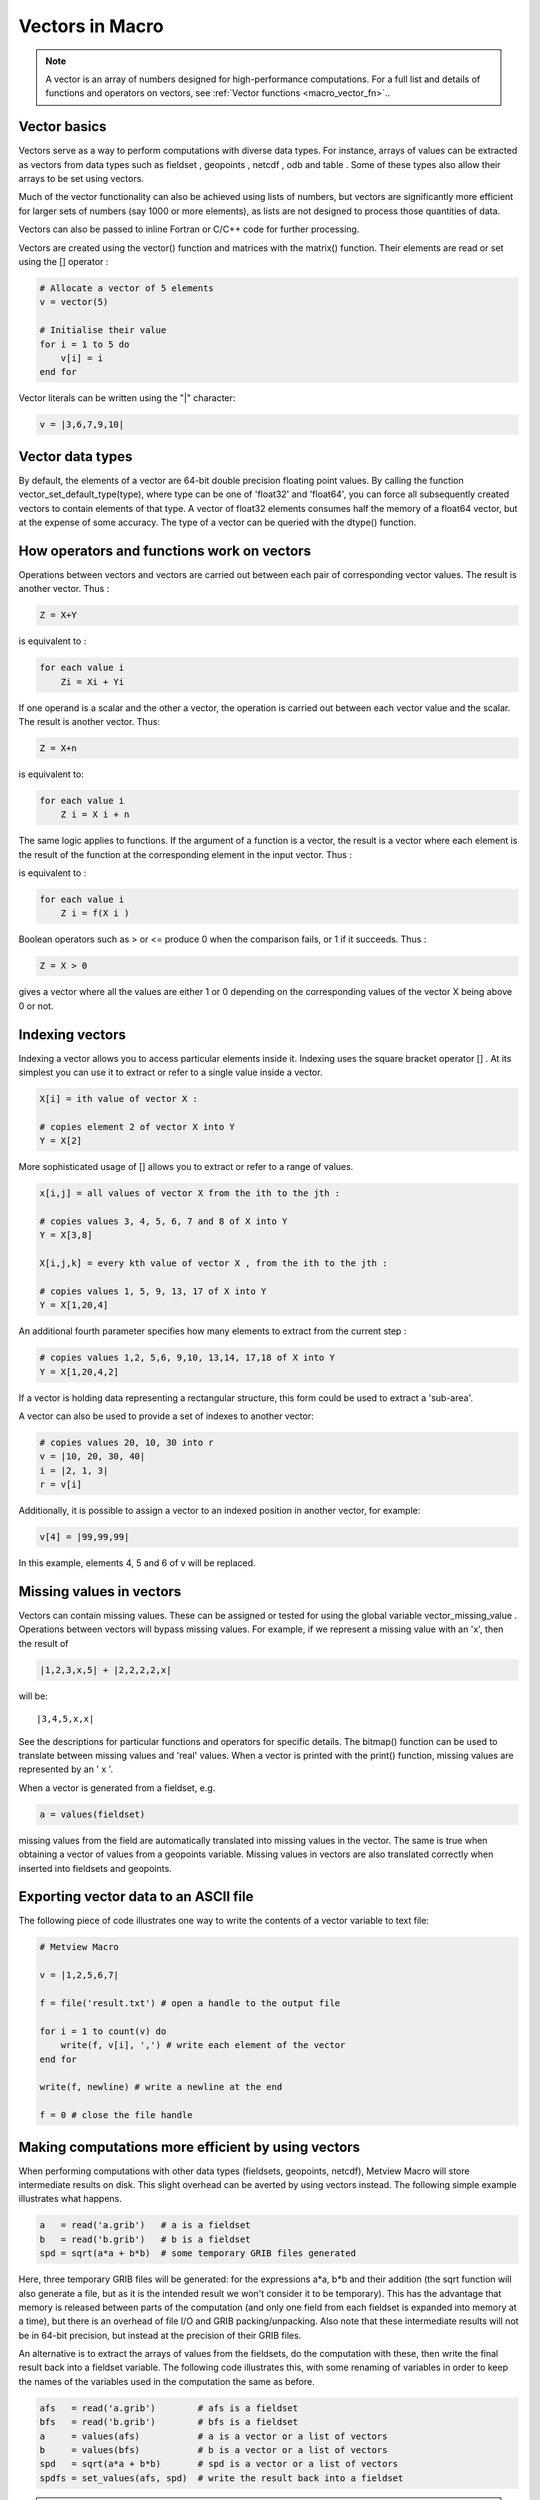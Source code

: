 .. _macro_vector:

Vectors in Macro
==================

.. note::

    A vector is an array of numbers designed for high-performance computations. For a full list and details of functions and operators on vectors, see :ref:`Vector functions <macro_vector_fn>`..

Vector basics
++++++++++++++++++++++

Vectors serve as a way to perform computations with diverse data types. For instance, arrays of values can be extracted as vectors from data types such as fieldset , geopoints , netcdf , odb and table . Some of these types also allow their arrays to be set using vectors.

Much of the vector functionality can also be achieved using lists of numbers, but vectors are significantly more efficient for larger sets of numbers (say 1000 or more elements), as lists are not designed to process those quantities of data.

Vectors can also be passed to inline Fortran or C/C++ code for further processing.

Vectors are created using the vector() function and matrices with the matrix() function. Their elements are read or set using the [] operator :

.. code-block:: python

    # Allocate a vector of 5 elements
    v = vector(5)

    # Initialise their value
    for i = 1 to 5 do
        v[i] = i
    end for


Vector literals can be written using the "|" character:

.. code-block:: python

    v = |3,6,7,9,10|
    
    
Vector data types
+++++++++++++++++++++++

By default, the elements of a vector are 64-bit double precision floating point values. By calling the function vector_set_default_type(type), where type can be one of 'float32' and 'float64', you can force all subsequently created vectors to contain elements of that type. A vector of float32 elements consumes half the memory of a float64 vector, but at the expense of some accuracy. The type of a vector can be queried with the dtype() function.

How operators and functions work on vectors
++++++++++++++++++++++++++++++++++++++++++++++

Operations between vectors and vectors are carried out between each pair of corresponding vector values. The result is another vector. Thus :

.. code-block:: python

    Z = X+Y

is equivalent to :

.. code-block:: python

    for each value i
        Zi = Xi + Yi

If one operand is a scalar and the other a vector, the operation is carried out between each vector value and the scalar. The result is another vector. Thus:

.. code-block:: python

    Z = X+n

is equivalent to:

.. code-block:: python
    
    for each value i
        Z i = X i + n

The same logic applies to functions. If the argument of a function is a vector, the result is a vector where each element is the result of the function at the corresponding element in the input vector. Thus :

.. code-block:: python
    Z = f(X)

is equivalent to :

.. code-block:: python

    for each value i
        Z i = f(X i )

Boolean operators such as > or <= produce 0 when the comparison fails, or 1 if it succeeds. Thus :

.. code-block:: python

    Z = X > 0

gives a vector where all the values are either 1 or 0 depending on the corresponding values of the vector X being above 0 or not.

Indexing vectors
+++++++++++++++++++

Indexing a vector allows you to access particular elements inside it. Indexing uses the square bracket operator [] . At its simplest you can use it to extract or refer to a single value inside a vector.

.. code-block:: python

    X[i] = ith value of vector X :

    # copies element 2 of vector X into Y
    Y = X[2]

More sophisticated usage of [] allows you to extract or refer to a range of values.

.. code-block:: python

    x[i,j] = all values of vector X from the ith to the jth :

    # copies values 3, 4, 5, 6, 7 and 8 of X into Y
    Y = X[3,8]

    X[i,j,k] = every kth value of vector X , from the ith to the jth :

    # copies values 1, 5, 9, 13, 17 of X into Y
    Y = X[1,20,4]

An additional fourth parameter specifies how many elements to extract from the current step :

.. code-block:: python

    # copies values 1,2, 5,6, 9,10, 13,14, 17,18 of X into Y
    Y = X[1,20,4,2]

If a vector is holding data representing a rectangular structure, this form could be used to extract a 'sub-area'.

A vector can also be used to provide a set of indexes to another vector:

.. code-block:: python

    # copies values 20, 10, 30 into r
    v = |10, 20, 30, 40|
    i = |2, 1, 3|
    r = v[i] 

Additionally, it is possible to assign a vector to an indexed position in another vector, for example: 

.. code-block:: python

    v[4] = |99,99,99| 
    
In this example, elements 4, 5 and 6 of v will be replaced.

Missing values in vectors
+++++++++++++++++++++++++++++

Vectors can contain missing values. These can be assigned or tested for using the global variable vector_missing_value . Operations between vectors will bypass missing values. For example, if we represent a missing value with an 'x', then the result of

.. code-block:: python

    |1,2,3,x,5| + |2,2,2,2,x|

will be::

    |3,4,5,x,x|

See the descriptions for particular functions and operators for specific details. The bitmap() function can be used to translate between missing values and 'real' values. When a vector is printed with the print() function, missing values are represented by an ' x '.

When a vector is generated from a fieldset, e.g.

.. code-block:: python

    a = values(fieldset)

missing values from the field are automatically translated into missing values in the vector. The same is true when obtaining a vector of values from a geopoints variable. Missing values in vectors are also translated correctly when inserted into fieldsets and geopoints.

Exporting vector data to an ASCII file
+++++++++++++++++++++++++++++++++++++++++

The following piece of code illustrates one way to write the contents of a vector variable to text file:

.. code-block:: python

    # Metview Macro
    
    v = |1,2,5,6,7|
    
    f = file('result.txt') # open a handle to the output file
    
    for i = 1 to count(v) do
        write(f, v[i], ',') # write each element of the vector
    end for
    
    write(f, newline) # write a newline at the end
    
    f = 0 # close the file handle

Making computations more efficient by using vectors
++++++++++++++++++++++++++++++++++++++++++++++++++++++

When performing computations with other data types (fieldsets, geopoints, netcdf), Metview Macro will store intermediate results on disk. This slight overhead can be averted by using vectors instead. The following simple example illustrates what happens.

.. code-block:: python

    a   = read('a.grib')   # a is a fieldset
    b   = read('b.grib')   # b is a fieldset
    spd = sqrt(a*a + b*b)  # some temporary GRIB files generated

Here, three temporary GRIB files will be generated: for the expressions a*a, b*b and their addition (the sqrt function will also generate a file, but as it is the intended result we won't consider it to be temporary). This has the advantage that memory is released between parts of the computation (and only one field from each fieldset is expanded into memory at a time), but there is an overhead of file I/O and GRIB packing/unpacking. Also note that these intermediate results will not be in 64-bit precision, but instead at the precision of their GRIB files.

An alternative is to extract the arrays of values from the fieldsets, do the computation with these, then write the final result back into a fieldset variable. The following code illustrates this, with some renaming of variables in order to keep the names of the variables used in the computation the same as before.

.. code-block:: python

    afs   = read('a.grib')        # afs is a fieldset
    bfs   = read('b.grib')        # bfs is a fieldset
    a     = values(afs)           # a is a vector or a list of vectors
    b     = values(bfs)           # b is a vector or a list of vectors
    spd   = sqrt(a*a + b*b)       # spd is a vector or a list of vectors
    spdfs = set_values(afs, spd)  # write the result back into a fieldset

.. note::

    Notes on this example:

    * no temporary files are generated
    * computations are performed with the default of 64-bit double-precision floating point numbers
    * the vector variables are held in memory
    * the values() function on a fieldset with many fields will yield a list of many vectors, which may require much memory
    * if this is the end of the computation, the vector variables should be freed, e.g.

        .. code-block:: python

            a   = 0
            b   = 0
            spd = 0